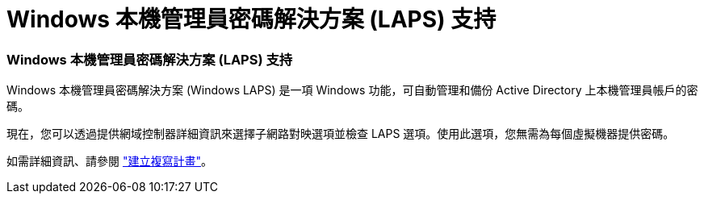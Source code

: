 = Windows 本機管理員密碼解決方案 (LAPS) 支持
:allow-uri-read: 




=== Windows 本機管理員密碼解決方案 (LAPS) 支持

Windows 本機管理員密碼解決方案 (Windows LAPS) 是一項 Windows 功能，可自動管理和備份 Active Directory 上本機管理員帳戶的密碼。

現在，您可以透過提供網域控制器詳細資訊來選擇子網路對映選項並檢查 LAPS 選項。使用此選項，您無需為每個虛擬機器提供密碼。

如需詳細資訊、請參閱 https://docs.netapp.com/us-en/bluexp-disaster-recovery/use/drplan-create.html["建立複寫計畫"]。
